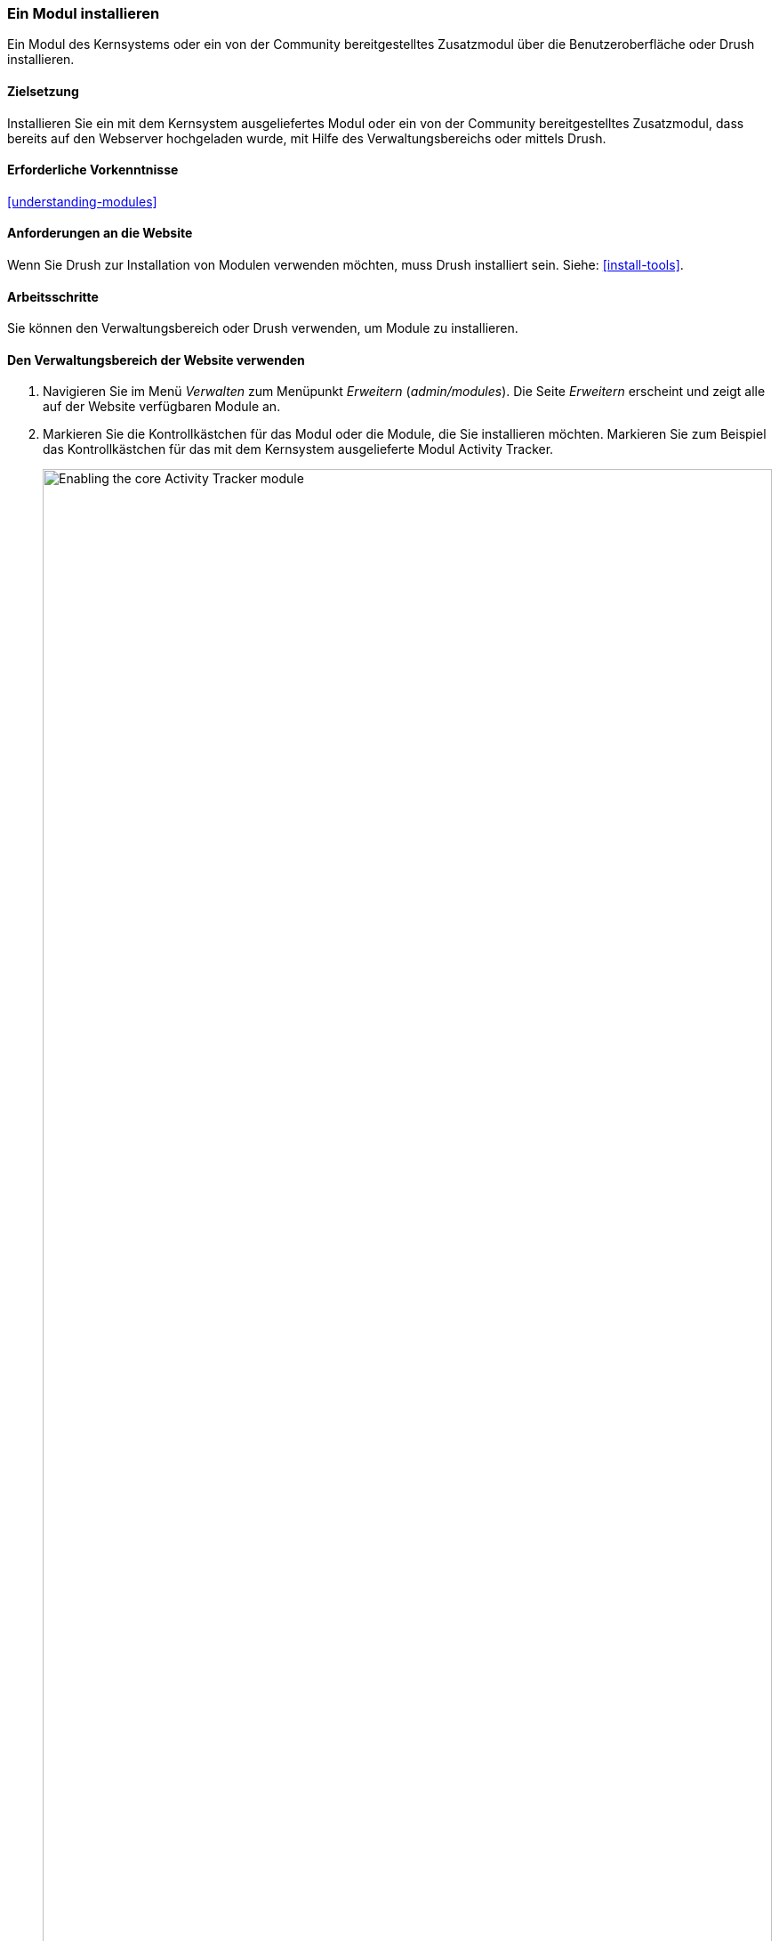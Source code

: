 [[config-install]]
=== Ein Modul installieren

[role="summary"]
Ein Modul des Kernsystems oder ein von der Community bereitgestelltes
Zusatzmodul über die Benutzeroberfläche oder Drush installieren.

(((Module,enabling)))
(((Module,installing)))

==== Zielsetzung

Installieren Sie ein mit dem Kernsystem ausgeliefertes Modul oder ein von der
Community bereitgestelltes Zusatzmodul, dass bereits auf den Webserver
hochgeladen wurde, mit Hilfe des Verwaltungsbereichs oder mittels Drush.

==== Erforderliche Vorkenntnisse

<<understanding-modules>>

==== Anforderungen an die Website

Wenn Sie Drush zur Installation von Modulen verwenden möchten, muss Drush
installiert sein. Siehe: <<install-tools>>.

==== Arbeitsschritte

Sie können den Verwaltungsbereich oder Drush verwenden, um Module zu installieren.

==== Den Verwaltungsbereich der Website verwenden

. Navigieren Sie im Menü _Verwalten_ zum Menüpunkt _Erweitern_
(_admin/modules_). Die Seite _Erweitern_ erscheint und zeigt alle auf der
Website verfügbaren Module an.

. Markieren Sie die Kontrollkästchen für das Modul oder die Module, die Sie
installieren möchten. Markieren Sie zum Beispiel
das Kontrollkästchen für das mit dem Kernsystem ausgelieferte
Modul Activity Tracker.
+
--
// Top part of Core section of admin/modules, with Activity Tracker checked.
image:images/config-install-check-modules.png["Enabling the core Activity Tracker module",width="100%"]
--

. Klicken Sie auf _Installieren_. Die ausgewählten Module werden installiert.

==== Drush verwenden

. Navigieren Sie im Menü _Verwalten_ zum Menüpunkt _Erweitern_
(_admin/modules_). Die Seite _Erweitern_ erscheint und zeigt alle auf der Website verfügbaren Module an.

. Suchen Sie den Systemnamen des Moduls, das Sie installieren möchten,
indem Sie den Informationsbereich für das Modul ausklappen. Das Modul Activity Tracker,
das mit dem Kernsystem ausgeliefert wird, trägt beispielsweise
den Systemnamen _tracker_.

. Führen Sie den folgenden Drush-Befehl aus, um das Modul zu installieren:
+
----
drush pm:enable tracker
----

==== Vertiefen Sie Ihr Wissen

Wenn Sie die Auswirkungen dieser Änderungen auf Ihrer Website nicht sehen,
müssen Sie zunächst den Cache leeren.
Siehe: <<prevent-cache-clear>>.

// ==== Verwandte Konzepte

==== Videos

// Video von Drupalize.Me.
video::https://www.youtube-nocookie.com/embed/HymQsDOcT3E[title="Ein Modul installieren (englisch)"]

==== Zusätzliche Ressourcen

http://www.drush.org[Drush]


*Mitwirkende*

Geschrieben und herausgegeben von https://www.drupal.org/u/batigolix[Boris Doesborg] und
https://www.drupal.org/u/jhodgdon[Jennifer Hodgdon].
Ins Deutsche übersetzt von https://www.drupal.org/u/Joachim-Namyslo[Joachim Namyslo].
